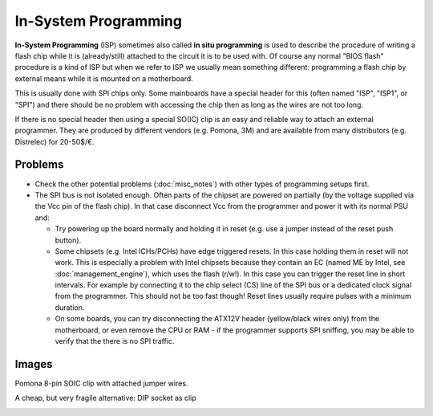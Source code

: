 =====================
In-System Programming
=====================

**In-System Programming** (ISP) sometimes also called **in situ programming** is used to describe
the procedure of writing a flash chip while it is (already/still) attached to the circuit
it is to be used with. Of course any normal "BIOS flash" procedure is a kind of ISP
but when we refer to ISP we usually mean something different: programming a flash chip by external means
while it is mounted on a motherboard.

This is usually done with SPI chips only. Some mainboards have a special header for this
(often named "ISP", "ISP1", or "SPI") and there should be no problem with accessing the chip
then as long as the wires are not too long.

If there is no special header then using a special SO(IC) clip is an easy and reliable way
to attach an external programmer. They are produced by different vendors (e.g. Pomona, 3M)
and are available from many distributors (e.g. Distrelec) for 20-50$/€.

Problems
========

* Check the other potential problems (:doc:`misc_notes`) with other types of programming setups first.
* The SPI bus is not isolated enough. Often parts of the chipset are powered on partially
  (by the voltage supplied via the Vcc pin of the flash chip). In that case
  disconnect Vcc from the programmer and power it with its normal PSU and:

  * Try powering up the board normally and holding it in reset (e.g. use a jumper instead of the reset push button).
  * Some chipsets (e.g. Intel ICHs/PCHs) have edge triggered resets. In this case holding them in reset will not work.
    This is especially a problem with Intel chipsets because they contain an EC (named ME by Intel, see :doc:`management_engine`),
    which uses the flash (r/w!). In this case you can trigger the reset line in short intervals.
    For example by connecting it to the chip select (CS) line of the SPI bus or a dedicated clock signal from the programmer.
    This should not be too fast though! Reset lines usually require pulses with a minimum duration.
  * On some boards, you can try disconnecting the ATX12V header (yellow/black wires only) from the motherboard,
    or even remove the CPU or RAM - if the programmer supports SPI sniffing, you may be able to verify that the there is no SPI traffic.

Images
========

Pomona 8-pin SOIC clip with attached jumper wires.

.. image:: Pomona_5250_soic8.jpg

A cheap, but very fragile alternative: DIP socket as clip

.. image:: 1200px-DIP_socket_as_SOIC_clip.jpg
